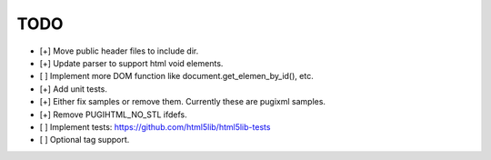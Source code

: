 ====
TODO
====

- [+] Move public header files to include dir.
- [+] Update parser to support html void elements.
- [ ] Implement more DOM function like document.get_elemen_by_id(), etc.
- [+] Add unit tests.
- [+] Either fix samples or remove them. Currently these are pugixml samples.
- [+] Remove PUGIHTML_NO_STL ifdefs.
- [ ] Implement tests: https://github.com/html5lib/html5lib-tests
- [ ] Optional tag support.
